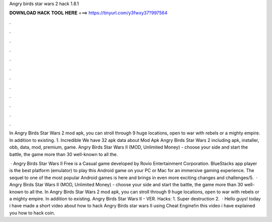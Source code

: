 Angry birds star wars 2 hack 1.8.1



𝐃𝐎𝐖𝐍𝐋𝐎𝐀𝐃 𝐇𝐀𝐂𝐊 𝐓𝐎𝐎𝐋 𝐇𝐄𝐑𝐄 ===> https://tinyurl.com/y3fwxy37?997564



.



.



.



.



.



.



.



.



.



.



.



.

In Angry Birds Star Wars 2 mod apk, you can stroll through 9 huge locations, open to war with rebels or a mighty empire. In addition to existing. 1. Incredible We have 32 apk data about Mod Apk Angry Birds Star Wars 2 including apk, installer, obb, data, mod, premium, game. Angry Birds Star Wars II (MOD, Unlimited Money) - choose your side and start the battle, the game more than 30 well-known to all the.

 · Angry Birds Star Wars II Free is a Casual game developed by Rovio Entertainment Corporation. BlueStacks app player is the best platform (emulator) to play this Android game on your PC or Mac for an immersive gaming experience. The sequel to one of the most popular Android games is here and brings in even more exciting changes and challenges/5.  · Angry Birds Star Wars II (MOD, Unlimited Money) - choose your side and start the battle, the game more than 30 well-known to all the. In Angry Birds Star Wars 2 mod apk, you can stroll through 9 huge locations, open to war with rebels or a mighty empire. In addition to existing. Angry Birds Star Wars II - VER. Hacks: 1. Super destruction 2.  · Hello guys! today i have made a short video about how to hack Angry Birds star wars II using Cheat Engine!in this video i have explained you how to hack coin.
